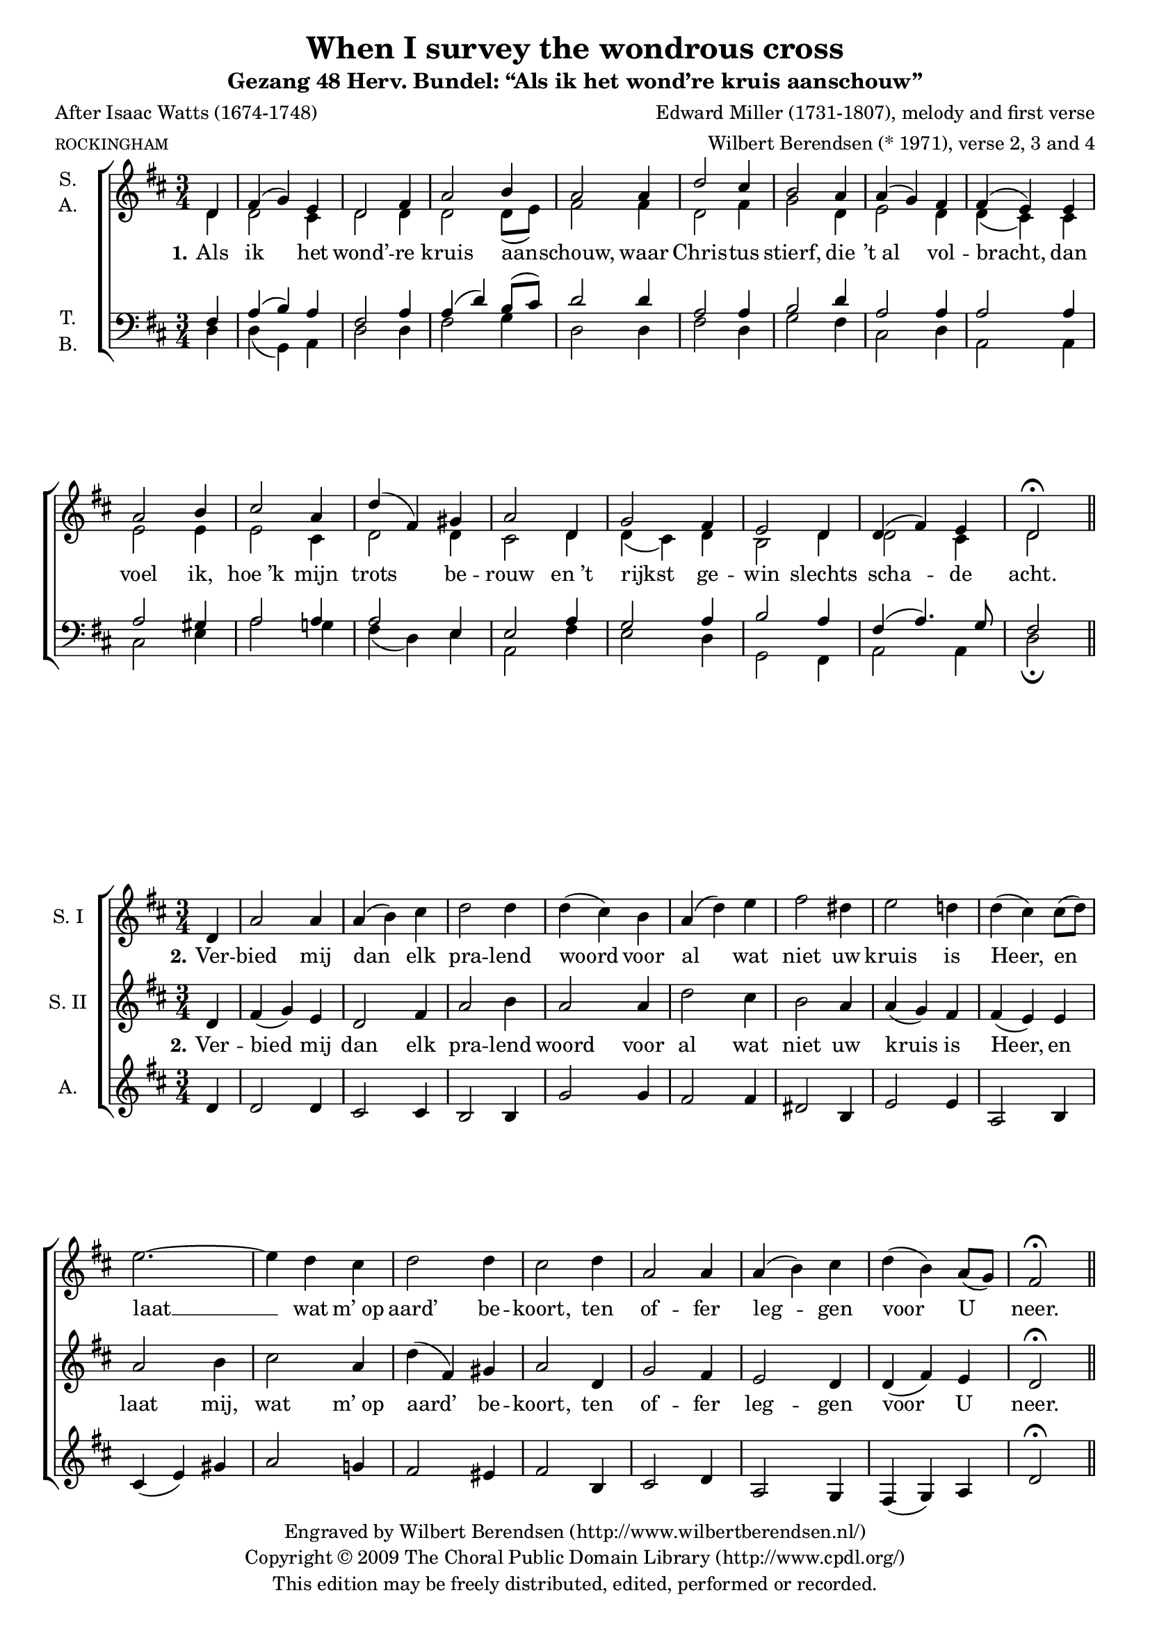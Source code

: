 \version "2.12.0"

#(set-global-staff-size 18)

\layout {
  indent = #10
  \context {
    \Score
    \remove "Bar_number_engraver"
  }
}

\paper {
%   between-system-padding = #0.1
  ragged-last-bottom = ##t
}

\header {
  title = "When I survey the wondrous cross"
  subtitle = "Gezang 48 Herv. Bundel: “Als ik het wond’re kruis aanschouw”"
  poet = "After Isaac Watts (1674-1748)"
  meter = \markup \tiny ROCKINGHAM
  composer = "Edward Miller (1731-1807), melody and first verse"
  arranger = "Wilbert Berendsen (* 1971), verse 2, 3 and 4"
  copyright = \markup \center-column {
    \line {
      Engraved by
      \with-url #"http://www.wilbertberendsen.nl/"
      {
        Wilbert Berendsen
        (http://www.wilbertberendsen.nl/)
      }
    }
    \line {
      Copyright © 2009
      \with-url #"http://www.cpdl.org/"
      {
        The Choral Public Domain Library
        (http://www.cpdl.org/)
      }
    }
    \line {
      This edition may be freely distributed,
      edited, performed or recorded.
    }
  }
  tagline = \markup {
    Engraved at
    \simple #(strftime "%d-%m-%Y" (localtime (current-time)))
    with \with-url #"http://lilypond.org/web/"
    { LilyPond \simple #(lilypond-version) (http://lilypond.org/) }
  }
}

stanzaOne = \lyricmode {
  \set stanza = "1."
  Als ik het wond’ -- re kruis aan -- schouw,
  waar Chris -- tus stierf, die ’t_al vol -- bracht,
  dan voel ik, hoe_’k mijn trots be -- rouw
  en_’t rijkst ge -- win slechts scha -- de acht.
}

stanzaTwo = \lyricmode {
  \set stanza = "2."
  Ver -- bied mij dan elk pra -- lend woord
  voor al wat niet uw kruis is Heer,
  en laat mij, wat m’_op aard’ be -- koort,
  ten of -- fer leg -- gen voor U neer.
}

stanzaFour = \lyricmode {
  \set stanza = "4."
  Lof Hem, die door zijn kruis en dood
  ge -- nâ voor zon -- daars heeft be -- reid!
  Lof Hem en zij -- ne lief -- de groot,
  al -- om en tot in eeu -- wig -- heid!
}

global = {
  \key d \major
  \time 3/4
  \partial 4
  #(set-accidental-style 'modern)
}

mel = \relative c' {
  \global
  d4 fis( g) e d2 fis4 a2 b4 a2
  a4 d2 cis4 b2 a4 a( g) fis fis( e)
  e a2 b4 cis2 a4 d( fis,) gis a2
  d,4 g2 fis4 e2 d4 d( fis) e d2\fermata
}

% zetting 1
sop = {
  \mel
  \bar "||"
}

alt = \relative c' {
  \global
  d4 d2 cis4 d2 d4 d2 d8( e) fis2
  fis4 d2 fis4 g2 d4 e2 d4 d( cis)
  cis e2 e4 e2 cis4 d2 d4 cis2
  d4 d( cis) d b2 d4 d2 cis4 d2
}

ten = \relative c {
  \global
  fis4 a( b) a fis2 a4 a( d) b8( cis) d2
  d4 a2 a4 b2 d4 a2 a4 a2
  a4 a2 gis4 a2 a4 a2 e4 e2
  a4 g2 a4 b2 a4 fis( a4.) g8 fis2
}

bas = \relative c {
  \global
  d4 d( g,) a d2 d4 fis2 g4 d2
  d4 fis2 d4 g2 fis4 cis2 d4 a2
  a4 cis2 e4 a2 g4 fis( d) e a,2
  fis'4 e2 d4 g,2 fis4 a2 a4 d2\fermata
}

scoreOne = \new ChoirStaff <<
  \new Staff \with {
    instrumentName = \markup\center-column{ S. A. }
  } << 
    \new Voice = "sop" { \voiceOne \sop }
    \new Voice = "alt" { \voiceTwo \alt }
  >>
  \new Lyrics \lyricsto "alt" \stanzaOne
  \new Staff \with {
    instrumentName = \markup\center-column{ T. B. }
  } <<
    \clef bass
    \new Voice = "ten" { \voiceOne \ten }
    \new Voice = "bas" { \voiceTwo \bas }
  >>
>>

\score {
  \scoreOne
}

% TWEE
sopOne = \relative c' {
  \global 
  d4 a'2 a4 a( b) cis d2 d4 d( cis)
  b a( d) e fis2 dis4 e2 d4 d( cis)
  cis8( d) e2.~ e4 d cis d2 d4 cis2
  d4 a2 a4 a( b) cis d( b) a8( g) fis2\fermata
  \bar "||"
}

alt = \relative c' {
  \global
  d4 d2 d4 cis2 cis4 b2 b4 g'2
  g4 fis2 fis4 dis2 b4 e2 e4 a,2
  b4 cis( e) gis a2 g4 fis2 eis4 fis2
  b,4 cis2 d4 a2 g4 fis( g) a d2\fermata
}

stanzaTwoSop = \lyricmode {
  \set stanza = "2."
  Ver -- bied mij dan elk pra -- lend woord
  voor al wat niet uw kruis is Heer,
  en laat __ %{mij,%} wat m’_op aard’ be -- koort,
  ten of -- fer leg -- gen voor U neer.
}

scoreTwo = \new ChoirStaff <<
  \new Staff \with {
    instrumentName = "S. I"
  } { \sopOne } \addlyrics { \stanzaTwoSop }
  \new Staff \with {
    instrumentName = "S. II"
  } { \mel } \addlyrics { \stanzaTwo }
  \new Staff \with {
    instrumentName = "A."
  } { \alt } %\addlyrics { \stanzaTwo }
>>

\score {
  \scoreTwo
}






% DRIE

soprano = \relative c'' {
  \global
  % Muziek volgt hier.
  r4 R2. R2. r2
  a4 cis( d) b a2 cis4 e2 fis4 e2 \breathe
  a,4 d2 cis4 b2 a4 a( g) fis fis( e) r
  r2 b'4 e2 fis4 g( fis) e 
  <<
    { \voiceOne a( a, b cis d) e fis2.~( fis4 e) }
    \new Voice {
      \once \override Slur #'positions = #'(-2 . -2)
      \voiceTwo a( a,2~ a4 b) cis d2.~( d4 cis)
    }
  >> \breathe
  \oneVoice
  d4 g2 fis4 e2 d4 d( fis) e d2.~ <d a>2
  \bar "|."
}

alto = \relative c' {
  \global
  % Muziek volgt hier.
  r4 R2. r2
  d4 fis( g) e a2 gis4 g2 g4 e2 \breathe
  g4 g2 e4 a2.~( a4 g) fis d2.( dis4 e) fis g2 \breathe
  gis4 a2 d4 d( cis) b a2. g fis 
  R2. r2
  fis4 b2 b4 a d c~( c b) g fis2
}

tenor = \relative c' {
  \global
  % Muziek volgt hier.
  r4 r2
  g4 b( c) a g( d') cis e( d2~ d4 cis b~ b a) d d( cis b a2) \breathe
  a4 d2 cis4 b2 a4 a( g) fis e2 \breathe
  e4 e'2.~( e4 b) cis d2. a2 \breathe
  a4 d2 cis4 b2 a4 g2 a4 b2 \breathe
  e4 fis2.~( fis4 d) e a,2
}

bass = \relative c {
  \global
  % Muziek volgt hier.
  d4 fis( g) e d2 fis4 b2 g4 fis2( f4 e2) d4 cis2 b4~ b a g' fis2.( g2) \breathe
  a4 d2 cis4 b2 a4 a( g) d cis2 \breathe
  b4 a( a') g4 fis2. e d2 \breathe
  d4 g2 fis4 e2 d4 g2( gis4 a2.~ a4 g) g, d'2
}

sopranoVerse = \lyricmode {
  % Liedtekst volgt hier.
  \set stanza = "3."
  Te klein is ’t_of -- fer, dat ik bood,
  al waar’ al_’t goed der aard’ mijn deel.
  Uw won -- d’re lief -- de, godd’ -- lijk groot, __
  eist al -- les, ja mij -- zelf ge -- heel. __
}

altoVerse = \lyricmode {
  % Liedtekst volgt hier.
  \set stanza = "3."
  Te klein is ’t_of -- fer, dat ik bood,
  al waar’ al ’t_goed __ der aard’ __ mijn deel.
  Uw won -- d’re lief -- de, godd’ -- lijk groot,
  eist al -- les, ja mij -- zelf __ ge -- heel.
}

tenorVerse = \lyricmode {
  % Liedtekst volgt hier.
  \set stanza = "3."
  Te klein is ’t_of -- fer, dat __ ik bood, __
  al waar’ al_’t goed der aard’ mijn deel.
  Uw won -- d’re lief -- de, %godd’ -- lijk groot,
  eist al -- les, ja mij -- zelf ge -- heel,
  mij -- zelf __ ge -- heel.
}

bassVerse = \lyricmode {
  % Liedtekst volgt hier.
  \set stanza = "3."
  Te klein is ’t_of -- fer, dat ik bood, __
  is ’t_of -- fer dat ik bood, __
  al waar’ al_’t goed der aard’ mijn deel.
  Uw won -- d’re lief -- de %{, godd’ -- lijk%} groot,
  eist al -- les, ja mij -- zelf __ ge -- heel.
}

scoreThree = \new ChoirStaff <<
  \new Staff \with {
    instrumentName = "S."
  } { \soprano }
  \addlyrics { \sopranoVerse }
  \new Staff \with {
    instrumentName = "A."
  } { \alto }
  \addlyrics { \altoVerse }
  \new Staff \with {
    instrumentName = "T."
  } { \clef "treble_8" \tenor }
  \addlyrics { \tenorVerse }
  \new Staff \with {
    instrumentName = "B."
  } { \clef bass \bass }
  \addlyrics { \bassVerse }
>>

\score {
  \scoreThree
}


% VIER

descant = \relative c' {
  \global
  d4 a'( b) cis d( cis) b a( d) g g( fis)
  e d( e) fis b,( cis) d e( a,8 b) cis( d) d4( cis)
  cis8( d) e4( cis) b a2 b8( cis) d4( fis) e d( cis)
  c b( cis) d g,( a) b e,8( fis g a) b( cis) d2\fermata
  \bar "|."
}

scoreFour =   <<
  \new ChoirStaff <<
    \new Staff { \descant } \addlyrics { \stanzaFour }
    \new Staff { \mel }
  >>
  \new PianoStaff <<
    \new Staff { s1 }
    \new Staff { \clef bass s1 }
  >>
>>

\score {
  \scoreFour
}

